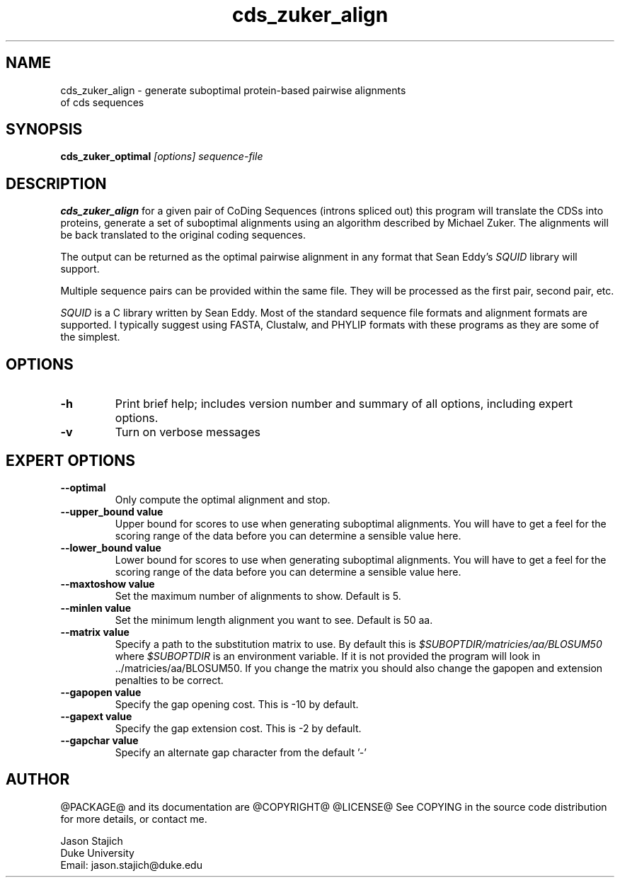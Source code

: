 .TH "cds_zuker_align" 1 "@RELEASEDATE@" "@PACKAGE@ @RELEASE@" "@PACKAGE@ Manual"

.SH NAME
.TP 
cds_zuker_align - generate suboptimal protein-based pairwise alignments of cds sequences 

.SH SYNOPSIS
.B cds_zuker_optimal
.I [options]
.I sequence-file


.SH DESCRIPTION

.B cds_zuker_align
for a given pair of CoDing Sequences (introns spliced out) this
program will translate the CDSs into proteins, generate a set of
suboptimal alignments using an algorithm described by Michael Zuker.
The alignments will be back translated to the original coding
sequences.

The output can be returned as the optimal pairwise alignment in any
format that Sean Eddy's
.I SQUID
library will support.

.PP
Multiple sequence pairs can be provided within the same file.  They
will be processed as the first pair, second pair, etc.
  
.PP 
.I SQUID 
is a C library written by Sean Eddy.  Most of the standard sequence
file formats and alignment formats are supported.  I typically suggest using
FASTA, Clustalw, and PHYLIP formats with these programs as they are
some of the simplest.


.SH OPTIONS

.TP
.B -h
Print brief help; includes version number and summary of
all options, including expert options.

.TP
.B -v
Turn on verbose messages


.SH EXPERT OPTIONS

.TP
.B --optimal 
Only compute the optimal alignment and stop.

.TP
.B --upper_bound value
Upper bound for scores to use when generating suboptimal alignments.
You will have to get a feel for the scoring range of the data before
you can determine a sensible value here.

.TP
.B --lower_bound value
Lower bound for scores to use when generating suboptimal alignments.
You will have to get a feel for the scoring range of the data before
you can determine a sensible value here.

.TP
.B --maxtoshow value
Set the maximum number of alignments to show.  Default is 5.

.TP
.B --minlen value
Set the minimum length alignment you want to see. Default is 50 aa.

.TP
.B --matrix value
Specify a path to the substitution matrix to use.  By default this is
.I $SUBOPTDIR/matricies/aa/BLOSUM50
where
.I $SUBOPTDIR
is an environment variable.  If it is not provided the program will
look in ../matricies/aa/BLOSUM50.  If you change the matrix you should
also change the gapopen and extension penalties to be correct.

.TP
.B --gapopen value
Specify the gap opening cost. This is -10 by default.

.TP
.B --gapext value
Specify the gap extension cost.  This is -2 by default.

.TP
.B --gapchar value
Specify an alternate gap character from the default '-'



.SH AUTHOR

@PACKAGE@ and its documentation are @COPYRIGHT@
@LICENSE@
See COPYING in the source code distribution for more details, or contact me.

.nf
Jason Stajich
Duke University
Email: jason.stajich@duke.edu
.fi


